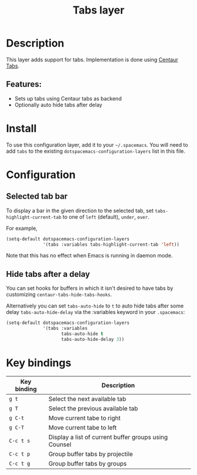 #+TITLE: Tabs layer

#+TAGS: emacs|layer|spacemacs

* Table of Contents                     :TOC_5_gh:noexport:
- [[#description][Description]]
  - [[#features][Features:]]
- [[#install][Install]]
- [[#configuration][Configuration]]
  - [[#selected-tab-bar][Selected tab bar]]
  - [[#hide-tabs-after-a-delay][Hide tabs after a delay]]
- [[#key-bindings][Key bindings]]

* Description
This layer adds support for tabs. Implementation is done using [[https://github.com/ema2159/centaur-tabs][Centaur Tabs]].

** Features:
- Sets up tabs using Centaur tabs as backend
- Optionally auto hide tabs after delay

* Install
To use this configuration layer, add it to your =~/.spacemacs=. You will need to
add =tabs= to the existing =dotspacemacs-configuration-layers= list in this
file.

* Configuration
** Selected tab bar
To display a bar in the given direction to the selected tab, set =tabs-highlight-current-tab= to
one of =left= (default), =under=, =over=.

For example,

#+BEGIN_SRC emacs-lisp
  (setq-default dotspacemacs-configuration-layers
                '(tabs :variables tabs-highlight-current-tab 'left))
#+END_SRC

Note that this has no effect when Emacs is running in daemon mode.

** Hide tabs after a delay
You can set hooks for buffers in which it isn't desired to have tabs by
customizing =centaur-tabs-hide-tabs-hooks=.

Alternatively you can set =tabs-auto-hide= to =t= to auto hide tabs after some
delay =tabs-auto-hide-delay= via the :variables keyword in your =.spacemacs=:

#+BEGIN_SRC emacs-lisp
  (setq-default dotspacemacs-configuration-layers
                '(tabs :variables
                       tabs-auto-hide t
                       tabs-auto-hide-delay 3))
#+END_SRC

* Key bindings

| Key binding | Description                                           |
|-------------+-------------------------------------------------------|
| ~g t~       | Select the next available tab                         |
| ~g T~       | Select the previous available tab                     |
| ~g C-t~     | Move current tabe to right                            |
| ~g C-T~     | Move current tabe to left                             |
| ~C-c t s~   | Display a list of current buffer groups using Counsel |
| ~C-c t p~   | Group buffer tabs by projectile                       |
| ~C-c t g~   | Group buffer tabs by groups                           |
